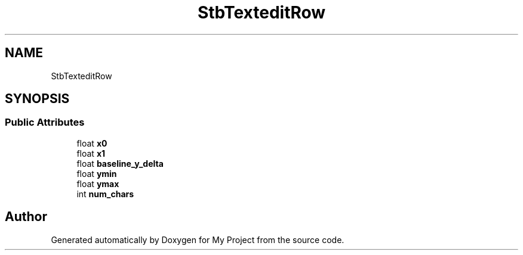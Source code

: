 .TH "StbTexteditRow" 3 "Wed Feb 1 2023" "Version Version 0.0" "My Project" \" -*- nroff -*-
.ad l
.nh
.SH NAME
StbTexteditRow
.SH SYNOPSIS
.br
.PP
.SS "Public Attributes"

.in +1c
.ti -1c
.RI "float \fBx0\fP"
.br
.ti -1c
.RI "float \fBx1\fP"
.br
.ti -1c
.RI "float \fBbaseline_y_delta\fP"
.br
.ti -1c
.RI "float \fBymin\fP"
.br
.ti -1c
.RI "float \fBymax\fP"
.br
.ti -1c
.RI "int \fBnum_chars\fP"
.br
.in -1c

.SH "Author"
.PP 
Generated automatically by Doxygen for My Project from the source code\&.
